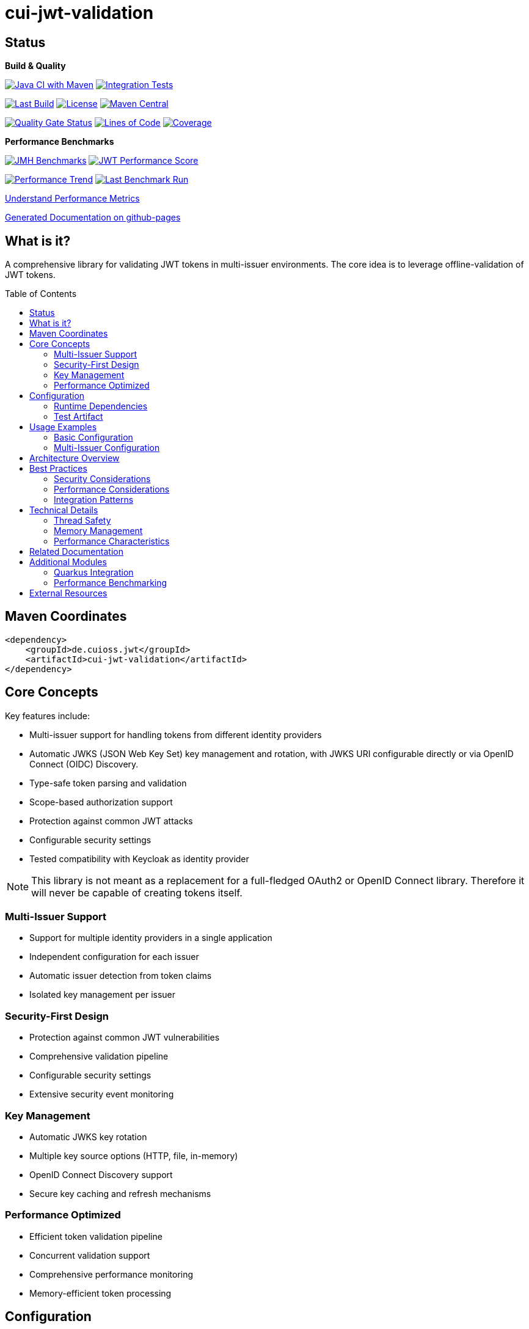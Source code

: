 = cui-jwt-validation
:toc: macro
:toclevels: 3
:sectnumlevels: 1

[.discrete]
== Status

**Build & Quality**

image:https://github.com/cuioss/cui-jwt/actions/workflows/maven.yml/badge.svg?branch=main[Java CI with Maven,link=https://github.com/cuioss/cui-jwt/actions/workflows/maven.yml]
image:https://github.com/cuioss/cui-jwt/actions/workflows/integration-tests.yml/badge.svg[Integration Tests,link=https://github.com/cuioss/cui-jwt/actions/workflows/integration-tests.yml]

image:https://img.shields.io/github/last-commit/cuioss/cui-jwt/main[Last Build,link=https://github.com/cuioss/cui-jwt/commits/main]
image:http://img.shields.io/:license-apache-blue.svg[License,link=http://www.apache.org/licenses/LICENSE-2.0.html]
image:https://img.shields.io/maven-central/v/de.cuioss.jwt/cui-jwt-parent.svg?label=Maven%20Central["Maven Central", link="https://central.sonatype.com/artifact/de.cuioss.jwt/cui-jwt-parent"]

image:https://sonarcloud.io/api/project_badges/measure?project=cuioss_cui-jwt-validation&metric=alert_status[Quality Gate Status,link=https://sonarcloud.io/summary/new_code?id=cuioss_cui-jwt-validation]
image:https://sonarcloud.io/api/project_badges/measure?project=cuioss_cui-jwt-validation&metric=ncloc[Lines of Code,link=https://sonarcloud.io/summary/new_code?id=cuioss_cui-jwt-validation]
image:https://sonarcloud.io/api/project_badges/measure?project=cuioss_cui-jwt-validation&metric=coverage[Coverage,link=https://sonarcloud.io/summary/new_code?id=cuioss_cui-jwt-validation]

**Performance Benchmarks**

image:https://github.com/cuioss/cui-jwt/actions/workflows/benchmark.yml/badge.svg[JMH Benchmarks,link=https://github.com/cuioss/cui-jwt/actions/workflows/benchmark.yml]
image:https://img.shields.io/endpoint?url=https://cuioss.github.io/cui-jwt/benchmarks/badges/performance-badge.json[JWT Performance Score,link=https://cuioss.github.io/cui-jwt/benchmarks/]

image:https://img.shields.io/endpoint?url=https://cuioss.github.io/cui-jwt/benchmarks/badges/trend-badge.json[Performance Trend,link=https://cuioss.github.io/cui-jwt/benchmarks/trends.html]
image:https://img.shields.io/endpoint?url=https://cuioss.github.io/cui-jwt/benchmarks/badges/last-run-badge.json[Last Benchmark Run,link=https://cuioss.github.io/cui-jwt/benchmarks/]

xref:cui-jwt-benchmarking/README.adoc#understand-performance-metrics[Understand Performance Metrics]

https://cuioss.github.io/cui-jwt/about.html[Generated Documentation on github-pages]

[.discrete]
== What is it?

A comprehensive library for validating JWT tokens in multi-issuer environments.
The core idea is to leverage offline-validation of JWT tokens.

toc::[]

== Maven Coordinates

[source,xml]
----
<dependency>
    <groupId>de.cuioss.jwt</groupId>
    <artifactId>cui-jwt-validation</artifactId>
</dependency>
----

== Core Concepts

Key features include:

* Multi-issuer support for handling tokens from different identity providers
* Automatic JWKS (JSON Web Key Set) key management and rotation, with JWKS URI configurable directly or via OpenID Connect (OIDC) Discovery.
* Type-safe token parsing and validation
* Scope-based authorization support
* Protection against common JWT attacks
* Configurable security settings
* Tested compatibility with Keycloak as identity provider

[NOTE]
====
This library is not meant as a replacement for a full-fledged OAuth2 or OpenID Connect library.
Therefore it will never be capable of creating tokens itself.
====

=== Multi-Issuer Support

* Support for multiple identity providers in a single application
* Independent configuration for each issuer
* Automatic issuer detection from token claims
* Isolated key management per issuer

=== Security-First Design

* Protection against common JWT vulnerabilities
* Comprehensive validation pipeline
* Configurable security settings
* Extensive security event monitoring

=== Key Management

* Automatic JWKS key rotation
* Multiple key source options (HTTP, file, in-memory)
* OpenID Connect Discovery support
* Secure key caching and refresh mechanisms

=== Performance Optimized

* Efficient token validation pipeline
* Concurrent validation support
* Comprehensive performance monitoring
* Memory-efficient token processing

== Configuration

=== Runtime Dependencies

This library requires an implementation of the `jakarta.json-api` to be present at runtime.
The library itself includes the API as a provided dependency, but you need to provide an implementation such as Eclipse Parsson:

[source,xml]
----
    <dependency>
        <groupId>org.eclipse.parsson</groupId>
        <artifactId>parsson</artifactId>
        <version>1.1.7</version> <!-- Use appropriate version -->
    </dependency>
----

Alternatively, you can use any other Jakarta JSON API implementation.

=== Test Artifact

The library also provides a test artifact with utilities for testing JWT validation in your applications:

[source,xml]
----
    <dependency>
        <groupId>de.cuioss.jwt</groupId>
        <artifactId>cui-jwt-validation</artifactId>
        <classifier>generators</classifier>
        <scope>test</scope>
    </dependency>
----

This artifact contains utility classes for creating and manipulating JWT tokens for testing purposes.
See the xref:cui-jwt-validation/UnitTesting.adoc[Test Utilities Documentation] for more details.

== Usage Examples

=== Basic Configuration

Here's a minimal example:

[source,java]
----
// Create issuer configuration
IssuerConfig issuerConfig = IssuerConfig.builder()
        .issuer("https://your-issuer.com")
        .httpJwksLoaderConfig(httpJwksLoaderConfig)
        .build();

// Create validator
TokenValidator validator = new TokenValidator(issuerConfig);

// Validate token
// This will throw TokenValidationException if validation fails
AccessTokenContent accessToken = validator.createAccessToken(tokenString);

// For configuration using OIDC Discovery, see the Usage Guide.
----

=== Multi-Issuer Configuration

[source,java]
----
// Configure multiple issuers
IssuerConfig issuer1 = IssuerConfig.builder()
        .issuer("https://issuer1.com")
        .httpJwksLoaderConfig(httpConfig1)
        .build();

IssuerConfig issuer2 = IssuerConfig.builder()
        .issuer("https://issuer2.com")
        .jwksFilePath("/path/to/jwks.json")
        .build();

// Create validator supporting both issuers
TokenValidator validator = new TokenValidator(issuer1, issuer2);
----

For more detailed examples and best practices, see the xref:cui-jwt-validation/README.adoc[Usage Guide].

== Architecture Overview

image::doc/plantuml/component-overview.png[Component Overview]

The library is designed around a pipeline architecture for token validation, with each component handling a specific aspect of the validation process. The main components are:

* **TokenValidator**: The primary entry point for all token operations
* **Token Validation Pipeline**: A series of validators for headers, signatures, and claims
* **Multi-Issuer Support**: Configuration for multiple identity providers
* **Key Management**: Handling of cryptographic keys for token validation, including discovery of JWKS URI via OIDC

For detailed information about the architecture and components, see the xref:doc/specification/technical-components.adoc[Technical Components] documentation.
The library also supports configuration of JWKS URI via xref:doc/specification/well-known.adoc[OpenID Connect Discovery], simplifying setup in compatible environments.

== Best Practices

=== Security Considerations

* Always use HTTPS for JWKS endpoints in production
* Configure appropriate token size limits
* Validate all required claims (audience, issuer, expiration)
* Implement proper error handling for security events
* Use strong cryptographic algorithms (RS256, ES256, etc.)

=== Performance Considerations

* Configure appropriate JWKS refresh intervals
* Use background key refresh to avoid blocking validation
* Monitor performance metrics and security events
* Consider token caching strategies for high-volume scenarios

=== Integration Patterns

* Use dependency injection for TokenValidator instances
* Implement centralized error handling for validation failures
* Configure metrics collection for monitoring
* Use health checks for validation components

== Technical Details

=== Thread Safety

* TokenValidator is thread-safe after construction
* Concurrent token validation is supported
* JWKS key refresh happens in background threads
* Security event counters use thread-safe implementations

=== Memory Management

* Configurable token size limits prevent memory exhaustion
* Efficient JSON parsing with depth and array size limits
* Automatic cleanup of expired cached keys
* Memory-efficient token content representation

=== Performance Characteristics

* Sub-millisecond token validation performance
* Support for thousands of concurrent validations per second
* Efficient JWKS key caching and refresh
* Comprehensive performance monitoring via benchmarking module

== Related Documentation

* xref:cui-jwt-validation/README.adoc[Usage Guide] - Complete usage examples and configuration
* xref:doc/Requirements.adoc[Requirements] - Functional and non-functional requirements
* xref:doc/specification/technical-components.adoc[Technical Components] - Detailed component specifications
* xref:doc/specification/well-known.adoc[OIDC Discovery Support] - Specification for OIDC .well-known endpoint interaction
* xref:doc/security/security-specifications.adoc[Security Specifications] - Security standards and requirements
* xref:doc/security/Threat-Model.adoc[Threat Model] - Security analysis and mitigations
* xref:doc/LogMessages.adoc[Log Messages] - Logging and troubleshooting
* xref:doc/Build.adoc[Building and Development] - Information for contributors
* xref:cui-jwt-validation/UnitTesting.adoc[Test Utilities] - Documentation for the test artifact and utilities

== Additional Modules

The project includes several additional modules that extend the core JWT validation functionality:

=== Quarkus Integration

The xref:cui-jwt-quarkus-parent/README.adoc[Quarkus Extension] provides seamless integration of the JWT validation library into Quarkus applications. It includes:

* CDI producers for easy dependency injection
* Configuration support via Quarkus properties
* Metrics integration with Micrometer for monitoring JWT validation events
* Health checks for validation components
* Native image support for GraalVM compilation

[source,xml]
----
<dependency>
    <groupId>de.cuioss.jwt</groupId>
    <artifactId>cui-jwt-quarkus</artifactId>
</dependency>
----

=== Performance Benchmarking

The xref:cui-jwt-benchmarking/README.adoc[Benchmarking Module] provides comprehensive performance measurements using JMH (Java Microbenchmark Harness). It measures:

* Token validation performance across different scenarios
* JWKS key retrieval and caching performance
* Multi-issuer validation performance
* Concurrent validation capabilities
* Error handling performance impact

Benchmark results are automatically published to GitHub Pages and can be used to track performance regressions over time.

xref:cui-jwt-benchmarking/README.adoc#understand-performance-metrics[Understand Performance Metrics]

== External Resources

* https://cuioss.github.io/cui-jwt/about.html[Generated Documentation on GitHub Pages]

